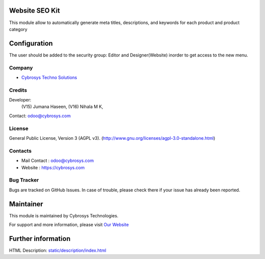 .. image:: https://img.shields.io/badge/licence-AGPL--3-blue.svg
    :target: https://www.gnu.org/licenses/agpl-3.0-standalone.html
    :alt: License: AGPL-3

Website SEO Kit
===============
This module allow to automatically generate meta titles, descriptions, and keywords for each product and product category

Configuration
=============
The user should be added to the security group: Editor and Designer(Website) inorder to get access to the new menu.

Company
-------
* `Cybrosys Techno Solutions <https://cybrosys.com/>`__

Credits
-------
Developer:
            (V15) Jumana Haseen,
            (V16) Nihala M K,
Contact: odoo@cybrosys.com

License
-------
General Public License, Version 3 (AGPL v3).
(http://www.gnu.org/licenses/agpl-3.0-standalone.html)

Contacts
--------
* Mail Contact : odoo@cybrosys.com
* Website : https://cybrosys.com

Bug Tracker
-----------
Bugs are tracked on GitHub Issues. In case of trouble, please check there if your issue has already been reported.

Maintainer
==========
.. image:: https://cybrosys.com/images/logo.png
   :target: https://cybrosys.com

This module is maintained by Cybrosys Technologies.

For support and more information, please visit `Our Website <https://cybrosys.com/>`__

Further information
===================
HTML Description: `<static/description/index.html>`__
